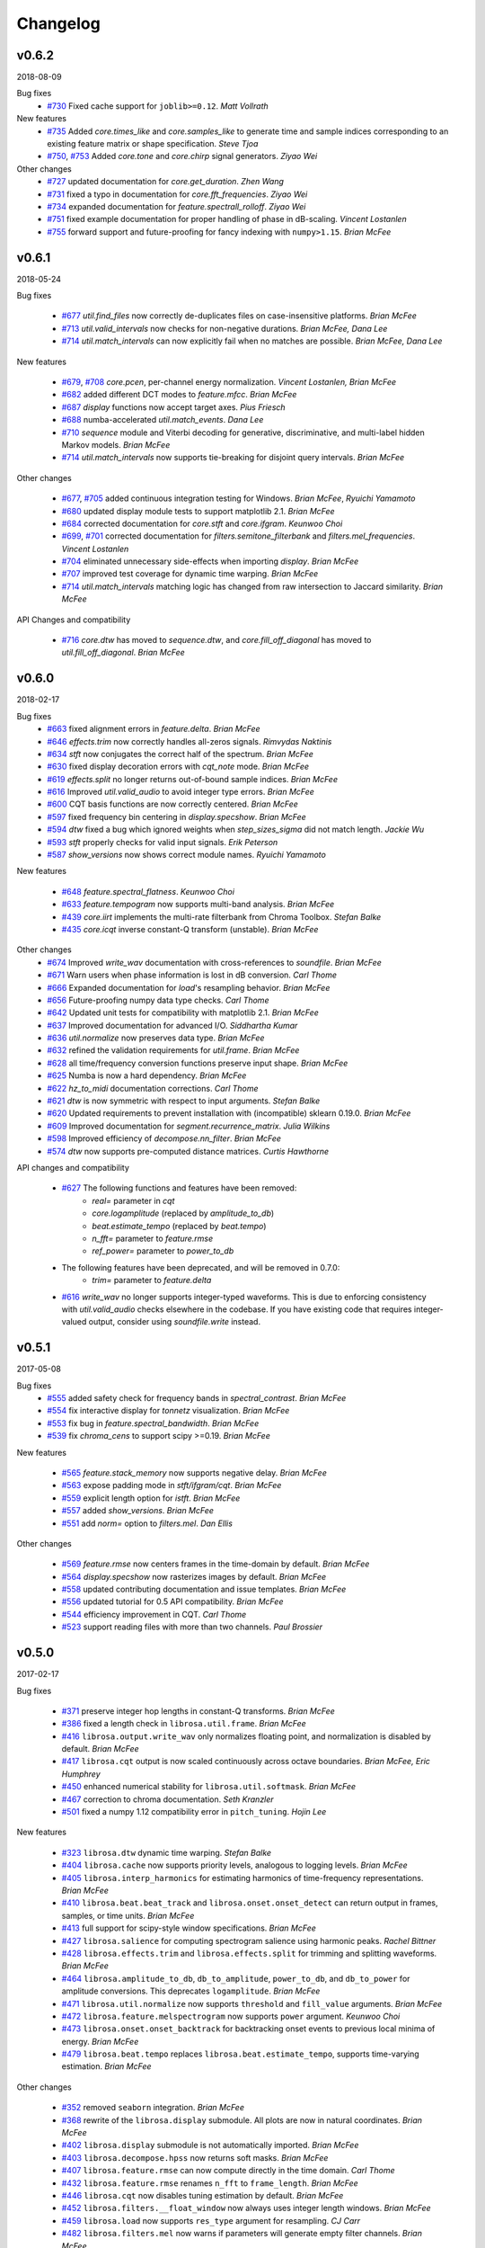 Changelog
=========

v0.6.2
------
2018-08-09

Bug fixes
    - `#730`_ Fixed cache support for ``joblib>=0.12``.  *Matt Vollrath*

New features
    - `#735`_ Added `core.times_like` and `core.samples_like` to generate time and sample indices
      corresponding to an existing feature matrix or shape specification. *Steve Tjoa*
    - `#750`_, `#753`_ Added `core.tone` and `core.chirp` signal generators. *Ziyao Wei*

Other changes
    - `#727`_ updated documentation for `core.get_duration`. *Zhen Wang*
    - `#731`_ fixed a typo in documentation for `core.fft_frequencies`. *Ziyao Wei*
    - `#734`_ expanded documentation for `feature.spectrall_rolloff`. *Ziyao Wei*
    - `#751`_ fixed example documentation for proper handling of phase in dB-scaling. *Vincent Lostanlen*
    - `#755`_ forward support and future-proofing for fancy indexing with ``numpy>1.15``. *Brian McFee*

.. _#730: https://github.com/librosa/librosa/pull/730
.. _#735: https://github.com/librosa/librosa/pull/735
.. _#750: https://github.com/librosa/librosa/pull/750
.. _#753: https://github.com/librosa/librosa/pull/753
.. _#727: https://github.com/librosa/librosa/pull/727
.. _#731: https://github.com/librosa/librosa/pull/731
.. _#734: https://github.com/librosa/librosa/pull/734
.. _#751: https://github.com/librosa/librosa/pull/751
.. _#755: https://github.com/librosa/librosa/pull/755

v0.6.1
------
2018-05-24

Bug fixes

  - `#677`_ `util.find_files` now correctly de-duplicates files on case-insensitive platforms. *Brian McFee*
  - `#713`_ `util.valid_intervals` now checks for non-negative durations. *Brian McFee, Dana Lee*
  - `#714`_ `util.match_intervals` can now explicitly fail when no matches are possible. *Brian McFee, Dana Lee*

New features

  - `#679`_, `#708`_ `core.pcen`, per-channel energy normalization. *Vincent Lostanlen, Brian McFee*
  - `#682`_ added different DCT modes to `feature.mfcc`. *Brian McFee*
  - `#687`_ `display` functions now accept target axes. *Pius Friesch*
  - `#688`_ numba-accelerated `util.match_events`. *Dana Lee*
  - `#710`_ `sequence` module and Viterbi decoding for generative, discriminative, and multi-label hidden Markov models. *Brian McFee*
  - `#714`_ `util.match_intervals` now supports tie-breaking for disjoint query intervals. *Brian McFee*

Other changes

  - `#677`_, `#705`_ added continuous integration testing for Windows. *Brian McFee*, *Ryuichi Yamamoto*
  - `#680`_ updated display module tests to support matplotlib 2.1. *Brian McFee*
  - `#684`_ corrected documentation for `core.stft` and `core.ifgram`. *Keunwoo Choi*
  - `#699`_, `#701`_ corrected documentation for `filters.semitone_filterbank` and `filters.mel_frequencies`. *Vincent Lostanlen*
  - `#704`_ eliminated unnecessary side-effects when importing `display`. *Brian McFee*
  - `#707`_ improved test coverage for dynamic time warping. *Brian McFee*
  - `#714`_ `util.match_intervals` matching logic has changed from raw intersection to Jaccard similarity.  *Brian McFee*


API Changes and compatibility

  - `#716`_ `core.dtw` has moved to `sequence.dtw`, and `core.fill_off_diagonal` has moved to
    `util.fill_off_diagonal`.  *Brian McFee*

.. _#716: https://github.com/librosa/librosa/pull/716
.. _#714: https://github.com/librosa/librosa/pull/714
.. _#713: https://github.com/librosa/librosa/pull/713
.. _#710: https://github.com/librosa/librosa/pull/710
.. _#708: https://github.com/librosa/librosa/pull/708
.. _#707: https://github.com/librosa/librosa/pull/707
.. _#705: https://github.com/librosa/librosa/pull/705
.. _#704: https://github.com/librosa/librosa/pull/704
.. _#701: https://github.com/librosa/librosa/pull/701
.. _#699: https://github.com/librosa/librosa/pull/699
.. _#688: https://github.com/librosa/librosa/pull/688
.. _#687: https://github.com/librosa/librosa/pull/687
.. _#684: https://github.com/librosa/librosa/pull/684
.. _#682: https://github.com/librosa/librosa/pull/682
.. _#680: https://github.com/librosa/librosa/pull/680
.. _#679: https://github.com/librosa/librosa/pull/679
.. _#677: https://github.com/librosa/librosa/pull/677

v0.6.0
------
2018-02-17

Bug fixes
  - `#663`_ fixed alignment errors in `feature.delta`. *Brian McFee*
  - `#646`_ `effects.trim` now correctly handles all-zeros signals. *Rimvydas Naktinis*
  - `#634`_ `stft` now conjugates the correct half of the spectrum. *Brian McFee*
  - `#630`_ fixed display decoration errors with `cqt_note` mode. *Brian McFee*
  - `#619`_ `effects.split` no longer returns out-of-bound sample indices. *Brian McFee*
  - `#616`_ Improved `util.valid_audio` to avoid integer type errors. *Brian McFee*
  - `#600`_ CQT basis functions are now correctly centered. *Brian McFee*
  - `#597`_ fixed frequency bin centering in `display.specshow`. *Brian McFee*
  - `#594`_ `dtw` fixed a bug which ignored weights when `step_sizes_sigma` did not match length. *Jackie Wu*
  - `#593`_ `stft` properly checks for valid input signals. *Erik Peterson*
  - `#587`_ `show_versions` now shows correct module names. *Ryuichi Yamamoto*

New features

  - `#648`_ `feature.spectral_flatness`. *Keunwoo Choi*
  - `#633`_ `feature.tempogram` now supports multi-band analysis. *Brian McFee*
  - `#439`_ `core.iirt` implements the multi-rate filterbank from Chroma Toolbox. *Stefan Balke*
  - `#435`_ `core.icqt` inverse constant-Q transform (unstable). *Brian McFee*

Other changes
  - `#674`_ Improved `write_wav` documentation with cross-references to `soundfile`. *Brian McFee*
  - `#671`_ Warn users when phase information is lost in dB conversion. *Carl Thome*
  - `#666`_ Expanded documentation for `load`'s resampling behavior. *Brian McFee*
  - `#656`_ Future-proofing numpy data type checks. *Carl Thome*
  - `#642`_ Updated unit tests for compatibility with matplotlib 2.1. *Brian McFee*
  - `#637`_ Improved documentation for advanced I/O. *Siddhartha Kumar*
  - `#636`_ `util.normalize` now preserves data type. *Brian McFee*
  - `#632`_ refined the validation requirements for `util.frame`. *Brian McFee*
  - `#628`_ all time/frequency conversion functions preserve input shape. *Brian McFee*
  - `#625`_ Numba is now a hard dependency. *Brian McFee*
  - `#622`_ `hz_to_midi` documentation corrections. *Carl Thome*
  - `#621`_ `dtw` is now symmetric with respect to input arguments. *Stefan Balke*
  - `#620`_ Updated requirements to prevent installation with (incompatible) sklearn 0.19.0. *Brian McFee*
  - `#609`_ Improved documentation for `segment.recurrence_matrix`. *Julia Wilkins*
  - `#598`_ Improved efficiency of `decompose.nn_filter`. *Brian McFee*
  - `#574`_ `dtw` now supports pre-computed distance matrices. *Curtis Hawthorne*

API changes and compatibility

  - `#627`_ The following functions and features have been removed:
      - `real=` parameter in `cqt`
      - `core.logamplitude` (replaced by `amplitude_to_db`)
      - `beat.estimate_tempo` (replaced by `beat.tempo`)
      - `n_fft=` parameter to `feature.rmse`
      - `ref_power=` parameter to `power_to_db`

  - The following features have been deprecated, and will be removed in 0.7.0:
      - `trim=` parameter to `feature.delta`

  - `#616`_ `write_wav` no longer supports integer-typed waveforms. This is due to enforcing
    consistency with `util.valid_audio` checks elsewhere in the codebase. If you have existing
    code that requires integer-valued output, consider using `soundfile.write` instead.

.. _#674: https://github.com/librosa/librosa/pull/674
.. _#671: https://github.com/librosa/librosa/pull/671
.. _#663: https://github.com/librosa/librosa/pull/663
.. _#646: https://github.com/librosa/librosa/pull/646
.. _#634: https://github.com/librosa/librosa/pull/634
.. _#630: https://github.com/librosa/librosa/pull/630
.. _#619: https://github.com/librosa/librosa/pull/619
.. _#616: https://github.com/librosa/librosa/pull/616
.. _#600: https://github.com/librosa/librosa/pull/600
.. _#597: https://github.com/librosa/librosa/pull/597
.. _#594: https://github.com/librosa/librosa/pull/594
.. _#593: https://github.com/librosa/librosa/pull/593
.. _#587: https://github.com/librosa/librosa/pull/587
.. _#648: https://github.com/librosa/librosa/pull/648
.. _#633: https://github.com/librosa/librosa/pull/633
.. _#439: https://github.com/librosa/librosa/pull/439
.. _#435: https://github.com/librosa/librosa/pull/435
.. _#666: https://github.com/librosa/librosa/pull/666
.. _#656: https://github.com/librosa/librosa/pull/656
.. _#642: https://github.com/librosa/librosa/pull/642
.. _#637: https://github.com/librosa/librosa/pull/637
.. _#636: https://github.com/librosa/librosa/pull/636
.. _#632: https://github.com/librosa/librosa/pull/632
.. _#628: https://github.com/librosa/librosa/pull/628
.. _#625: https://github.com/librosa/librosa/pull/625
.. _#622: https://github.com/librosa/librosa/pull/622
.. _#621: https://github.com/librosa/librosa/pull/621
.. _#620: https://github.com/librosa/librosa/pull/620
.. _#609: https://github.com/librosa/librosa/pull/609
.. _#598: https://github.com/librosa/librosa/pull/598
.. _#574: https://github.com/librosa/librosa/pull/574
.. _#627: https://github.com/librosa/librosa/pull/627

v0.5.1
------
2017-05-08

Bug fixes
  - `#555`_ added safety check for frequency bands in `spectral_contrast`. *Brian McFee*
  - `#554`_ fix interactive display for `tonnetz` visualization. *Brian McFee*
  - `#553`_ fix bug in `feature.spectral_bandwidth`. *Brian McFee*
  - `#539`_ fix `chroma_cens` to support scipy >=0.19. *Brian McFee*

New features

  - `#565`_ `feature.stack_memory` now supports negative delay. *Brian McFee*
  - `#563`_ expose padding mode in `stft/ifgram/cqt`. *Brian McFee*
  - `#559`_ explicit length option for `istft`. *Brian McFee*
  - `#557`_ added `show_versions`. *Brian McFee*
  - `#551`_ add `norm=` option to `filters.mel`. *Dan Ellis*

Other changes

  - `#569`_ `feature.rmse` now centers frames in the time-domain by default. *Brian McFee*
  - `#564`_ `display.specshow` now rasterizes images by default. *Brian McFee*
  - `#558`_ updated contributing documentation and issue templates. *Brian McFee*
  - `#556`_ updated tutorial for 0.5 API compatibility. *Brian McFee*
  - `#544`_ efficiency improvement in CQT. *Carl Thome*
  - `#523`_ support reading files with more than two channels. *Paul Brossier*

.. _#523: https://github.com/librosa/librosa/pull/523
.. _#544: https://github.com/librosa/librosa/pull/544
.. _#556: https://github.com/librosa/librosa/pull/556
.. _#558: https://github.com/librosa/librosa/pull/558
.. _#564: https://github.com/librosa/librosa/pull/564
.. _#551: https://github.com/librosa/librosa/pull/551
.. _#557: https://github.com/librosa/librosa/pull/557
.. _#559: https://github.com/librosa/librosa/pull/559
.. _#563: https://github.com/librosa/librosa/pull/563
.. _#565: https://github.com/librosa/librosa/pull/565
.. _#539: https://github.com/librosa/librosa/pull/539
.. _#553: https://github.com/librosa/librosa/pull/553
.. _#554: https://github.com/librosa/librosa/pull/554
.. _#555: https://github.com/librosa/librosa/pull/555
.. _#569: https://github.com/librosa/librosa/pull/569

v0.5.0
------
2017-02-17

Bug fixes

  - `#371`_ preserve integer hop lengths in constant-Q transforms. *Brian McFee*
  - `#386`_ fixed a length check in ``librosa.util.frame``. *Brian McFee*
  - `#416`_ ``librosa.output.write_wav`` only normalizes floating point, and normalization is disabled by
    default. *Brian McFee*
  - `#417`_ ``librosa.cqt`` output is now scaled continuously across octave boundaries. *Brian McFee, Eric
    Humphrey*
  - `#450`_ enhanced numerical stability for ``librosa.util.softmask``. *Brian McFee*
  - `#467`_ correction to chroma documentation. *Seth Kranzler*
  - `#501`_ fixed a numpy 1.12 compatibility error in ``pitch_tuning``. *Hojin Lee*

New features

  - `#323`_ ``librosa.dtw`` dynamic time warping. *Stefan Balke*
  - `#404`_ ``librosa.cache`` now supports priority levels, analogous to logging levels. *Brian McFee*
  - `#405`_ ``librosa.interp_harmonics`` for estimating harmonics of time-frequency representations. *Brian
    McFee*
  - `#410`_ ``librosa.beat.beat_track`` and ``librosa.onset.onset_detect`` can return output in frames,
    samples, or time units. *Brian McFee*
  - `#413`_ full support for scipy-style window specifications. *Brian McFee*
  - `#427`_ ``librosa.salience`` for computing spectrogram salience using harmonic peaks. *Rachel Bittner*
  - `#428`_ ``librosa.effects.trim`` and ``librosa.effects.split`` for trimming and splitting waveforms. *Brian
    McFee*
  - `#464`_ ``librosa.amplitude_to_db``, ``db_to_amplitude``, ``power_to_db``, and ``db_to_power`` for
    amplitude conversions.  This deprecates ``logamplitude``.  *Brian McFee*
  - `#471`_ ``librosa.util.normalize`` now supports ``threshold`` and ``fill_value`` arguments. *Brian McFee*
  - `#472`_ ``librosa.feature.melspectrogram`` now supports ``power`` argument. *Keunwoo Choi*
  - `#473`_ ``librosa.onset.onset_backtrack`` for backtracking onset events to previous local minima of
    energy. *Brian McFee*
  - `#479`_ ``librosa.beat.tempo`` replaces ``librosa.beat.estimate_tempo``, supports time-varying estimation.
    *Brian McFee*
  

Other changes

  - `#352`_ removed ``seaborn`` integration. *Brian McFee*
  - `#368`_ rewrite of the ``librosa.display`` submodule.  All plots are now in natural coordinates. *Brian
    McFee*
  - `#402`_ ``librosa.display`` submodule is not automatically imported. *Brian McFee*
  - `#403`_ ``librosa.decompose.hpss`` now returns soft masks. *Brian McFee*
  - `#407`_ ``librosa.feature.rmse`` can now compute directly in the time domain. *Carl Thome*
  - `#432`_ ``librosa.feature.rmse`` renames ``n_fft`` to ``frame_length``. *Brian McFee*
  - `#446`_ ``librosa.cqt`` now disables tuning estimation by default. *Brian McFee*
  - `#452`_ ``librosa.filters.__float_window`` now always uses integer length windows. *Brian McFee*
  - `#459`_ ``librosa.load`` now supports ``res_type`` argument for resampling. *CJ Carr*
  - `#482`_ ``librosa.filters.mel`` now warns if parameters will generate empty filter channels. *Brian McFee*
  - `#480`_ expanded documentation for advanced IO use-cases. *Fabian Robert-Stoeter*

API changes and compatibility

  - The following functions have permanently moved:
        - ``core.peak_peak`` to ``util.peak_pick``
        - ``core.localmax`` to ``util.localmax``
        - ``feature.sync`` to ``util.sync``

  - The following functions, classes, and constants have been removed:
        - ``core.ifptrack``
        - ``feature.chromagram``
        - ``feature.logfsgram``
        - ``filters.logfrequency``
        - ``output.frames_csv``
        - ``segment.structure_Feature``
        - ``display.time_ticks``
        - ``util.FeatureExtractor``
        - ``util.buf_to_int``
        - ``util.SMALL_FLOAT``

  - The following parameters have been removed:
        - ``librosa.cqt``: `resolution`
        - ``librosa.cqt``: `aggregate`
        - ``feature.chroma_cqt``: `mode`
        - ``onset_strength``: `centering`

  - Seaborn integration has been removed, and the ``display`` submodule now requires matplotlib >= 1.5.
        - The `use_sns` argument has been removed from `display.cmap`
        - `magma` is now the default sequential colormap.

  - The ``librosa.display`` module has been rewritten.
        - ``librosa.display.specshow`` now plots using `pcolormesh`, and supports non-uniform time and frequency axes.
        - All plots can be rendered in natural coordinates (e.g., time or Hz)
        - Interactive plotting is now supported via ticker and formatter objects

  - ``librosa.decompose.hpss`` with `mask=True` now returns soft masks, rather than binary masks.

  - ``librosa.filters.get_window`` wraps ``scipy.signal.get_window``, and handles generic callables as well pre-registered
    window functions.  All windowed analyses (e.g., ``stft``, ``cqt``, or ``tempogram``) now support the full range
    of window functions and parameteric windows via tuple parameters, e.g., ``window=('kaiser', 4.0)``.
        
  - ``stft`` windows are now explicitly asymmetric by default, which breaks backwards compatibility with the 0.4 series.

  - ``cqt`` now returns properly scaled outputs that are continuous across octave boundaries.  This breaks
    backwards compatibility with the 0.4 series.

  - ``cqt`` now uses `tuning=0.0` by default, rather than estimating the tuning from the signal.  Tuning
    estimation is still supported, and enabled by default for chroma analysis (``librosa.feature.chroma_cqt``).

  - ``logamplitude`` is deprecated in favor of ``amplitude_to_db`` or ``power_to_db``.  The `ref_power` parameter
    has been renamed to `ref`.


.. _#501: https://github.com/librosa/librosa/pull/501
.. _#480: https://github.com/librosa/librosa/pull/480
.. _#467: https://github.com/librosa/librosa/pull/467
.. _#450: https://github.com/librosa/librosa/pull/450
.. _#417: https://github.com/librosa/librosa/pull/417
.. _#416: https://github.com/librosa/librosa/pull/416
.. _#386: https://github.com/librosa/librosa/pull/386
.. _#371: https://github.com/librosa/librosa/pull/371
.. _#479: https://github.com/librosa/librosa/pull/479
.. _#473: https://github.com/librosa/librosa/pull/473
.. _#472: https://github.com/librosa/librosa/pull/472
.. _#471: https://github.com/librosa/librosa/pull/471
.. _#464: https://github.com/librosa/librosa/pull/464
.. _#428: https://github.com/librosa/librosa/pull/428
.. _#427: https://github.com/librosa/librosa/pull/427
.. _#413: https://github.com/librosa/librosa/pull/413
.. _#410: https://github.com/librosa/librosa/pull/410
.. _#405: https://github.com/librosa/librosa/pull/405
.. _#404: https://github.com/librosa/librosa/pull/404
.. _#323: https://github.com/librosa/librosa/pull/323
.. _#482: https://github.com/librosa/librosa/pull/482
.. _#459: https://github.com/librosa/librosa/pull/459
.. _#452: https://github.com/librosa/librosa/pull/452
.. _#446: https://github.com/librosa/librosa/pull/446
.. _#432: https://github.com/librosa/librosa/pull/432
.. _#407: https://github.com/librosa/librosa/pull/407
.. _#403: https://github.com/librosa/librosa/pull/403
.. _#402: https://github.com/librosa/librosa/pull/402
.. _#368: https://github.com/librosa/librosa/pull/368
.. _#352: https://github.com/librosa/librosa/pull/352



v0.4.3
------
2016-05-17

Bug fixes
  - `#315`_ fixed a positioning error in ``display.specshow`` with logarithmic axes. *Brian McFee*
  - `#332`_ ``librosa.cqt`` now throws an exception if the signal is too short for analysis. *Brian McFee*
  - `#341`_ ``librosa.hybrid_cqt`` properly matches the scale of ``librosa.cqt``. *Brian McFee*
  - `#348`_ ``librosa.cqt`` fixed a bug introduced in v0.4.2. *Brian McFee*
  - `#354`_ Fixed a minor off-by-one error in ``librosa.beat.estimate_tempo``. *Brian McFee*
  - `#357`_ improved numerical stability of ``librosa.decompose.hpss``. *Brian McFee*

New features
  - `#312`_ ``librosa.segment.recurrence_matrix`` can now construct sparse self-similarity matrices. *Brian
    McFee*
  - `#337`_ ``librosa.segment.recurrence_matrix`` can now produce weighted affinities and distances. *Brian
    McFee*
  - `#311`_ ``librosa.decompose.nl_filter`` implements several self-similarity based filtering operations
    including non-local means. *Brian McFee*
  - `#320`_ ``librosa.feature.chroma_cens`` implements chroma energy normalized statistics (CENS) features.
    *Stefan Balke*
  - `#354`_ ``librosa.core.tempo_frequencies`` computes tempo (BPM) frequencies for autocorrelation and
    tempogram features. *Brian McFee*
  - `#355`_ ``librosa.decompose.hpss`` now supports harmonic-percussive-residual separation. *CJ Carr, Brian McFee*
  - `#357`_ ``librosa.util.softmask`` computes numerically stable soft masks. *Brian McFee*

Other changes
  - ``librosa.cqt``, ``librosa.hybrid_cqt`` parameter `aggregate` is now deprecated.
  - Resampling is now handled by the ``resampy`` library
  - ``librosa.get_duration`` can now operate directly on filenames as well as audio buffers and feature
    matrices.
  - ``librosa.decompose.hpss`` no longer supports ``power=0``.

.. _#315: https://github.com/librosa/librosa/pull/315
.. _#332: https://github.com/librosa/librosa/pull/332
.. _#341: https://github.com/librosa/librosa/pull/341
.. _#348: https://github.com/librosa/librosa/pull/348
.. _#312: https://github.com/librosa/librosa/pull/312
.. _#337: https://github.com/librosa/librosa/pull/337
.. _#311: https://github.com/librosa/librosa/pull/311
.. _#320: https://github.com/librosa/librosa/pull/320
.. _#354: https://github.com/librosa/librosa/pull/354
.. _#355: https://github.com/librosa/librosa/pull/355
.. _#357: https://github.com/librosa/librosa/pull/357

v0.4.2
------
2016-02-20

Bug fixes
  - Support for matplotlib 1.5 color properties in the ``display`` module
  - `#308`_ Fixed a per-octave scaling error in ``librosa.cqt``. *Brian McFee*

New features
  - `#279`_ ``librosa.cqt`` now provides complex-valued output with argument `real=False`.
    This will become the default behavior in subsequent releases.
  - `#288`_ ``core.resample`` now supports multi-channel inputs. *Brian McFee*
  - `#295`_ ``librosa.display.frequency_ticks``: like ``time_ticks``. Ticks can now dynamically
    adapt to scale (mHz, Hz, KHz, MHz, GHz) and use automatic precision formatting (``%g``). *Brian McFee*


Other changes
  - `#277`_ improved documentation for OSX. *Stefan Balke*
  - `#294`_ deprecated the ``FeatureExtractor`` object. *Brian McFee*
  - `#300`_ added dependency version requirements to install script. *Brian McFee*
  - `#302`_, `#279`_ renamed the following parameters
      - ``librosa.display.time_ticks``: `fmt` is now `time_fmt`
      - ``librosa.feature.chroma_cqt``: `mode` is now `cqt_mode`
      - ``librosa.cqt``, ``hybrid_cqt``, ``pseudo_cqt``, ``librosa.filters.constant_q``: `resolution` is now `filter_scale`
  - `#308`_ ``librosa.cqt`` default `filter_scale` parameter is now 1 instead of 2.

.. _#277: https://github.com/librosa/librosa/pull/277
.. _#279: https://github.com/librosa/librosa/pull/279
.. _#288: https://github.com/librosa/librosa/pull/288
.. _#294: https://github.com/librosa/librosa/pull/294
.. _#295: https://github.com/librosa/librosa/pull/295
.. _#300: https://github.com/librosa/librosa/pull/300
.. _#302: https://github.com/librosa/librosa/pull/302
.. _#308: https://github.com/librosa/librosa/pull/308

v0.4.1
------
2015-10-17

Bug fixes
  - Improved safety check in CQT for invalid hop lengths
  - Fixed division by zero bug in ``core.pitch.pip_track``
  - Fixed integer-type error in ``util.pad_center`` on numpy v1.10
  - Fixed a context scoping error in ``librosa.load`` with some audioread backends
  - ``librosa.autocorrelate`` now persists type for complex input

New features
  - ``librosa.clicks`` sonifies timed events such as beats or onsets
  - ``librosa.onset.onset_strength_multi`` computes onset strength within multiple sub-bands
  - ``librosa.feature.tempogram`` computes localized onset strength autocorrelation
  - ``librosa.display.specshow`` now supports ``*_axis='tempo'`` for annotating tempo-scaled data
  - ``librosa.fmt`` implements the Fast Mellin Transform

Other changes

  - Rewrote ``display.waveplot`` for improved efficiency
  - ``decompose.deompose()`` now supports pre-trained transformation objects
  - Nullified side-effects of optional seaborn dependency
  - Moved ``feature.sync`` to ``util.sync`` and expanded its functionality
  - ``librosa.onset.onset_strength`` and ``onset_strength_multi`` support superflux-style lag and max-filtering
  - ``librosa.core.autocorrelate`` can now operate along any axis of multi-dimensional input
  - the ``segment`` module functions now support arbitrary target axis
  - Added proper window normalization to ``librosa.core.istft`` for better reconstruction 
    (`PR #235 <https://github.com/librosa/librosa/pull/235>`_).
  - Standardized ``n_fft=2048`` for ``piptrack``, ``ifptrack`` (deprecated), and
    ``logfsgram`` (deprecated)
  - ``onset_strength`` parameter ``'centering'`` has been deprecated and renamed to
    ``'center'``
  - ``onset_strength`` always trims to match the input spectrogram duration
  - added tests for ``piptrack``
  - added test support for Python 3.5




v0.4.0
------
2015-07-08

Bug fixes

-  Fixed alignment errors with ``offset`` and ``duration`` in ``load()``
-  Fixed an edge-padding issue with ``decompose.hpss()`` which resulted
   in
   percussive noise leaking into the harmonic component.
-  Fixed stability issues with ``ifgram()``, added options to suppress
   negative frequencies.
-  Fixed scaling and padding errors in ``feature.delta()``
-  Fixed some errors in ``note_to_hz()`` string parsing
-  Added robust range detection for ``display.cmap``
-  Fixed tick placement in ``display.specshow``
-  Fixed a low-frequency filter alignment error in ``cqt``
-  Added aliasing checks for ``cqt`` filterbanks
-  Fixed corner cases in ``peak_pick``
-  Fixed bugs in ``find_files()`` with negative slicing
-  Fixed tuning estimation errors
-  Fixed octave numbering in to conform to scientific pitch notation

New features

-  python 3 compatibility
-  Deprecation and moved-function warnings
-  added ``norm=None`` option to ``util.normalize()``
-  ``segment.recurrence_to_lag``, ``lag_to_recurrence``
-  ``core.hybrid_cqt()`` and ``core.pseudo_cqt()``
-  ``segment.timelag_filter``
-  Efficiency enhancements for ``cqt``
-  Major rewrite and reformatting of documentation
-  Improvements to ``display.specshow``:

   -  added the ``lag`` axis format
   -  added the ``tonnetz`` axis format
   -  allow any combination of axis formats

-  ``effects.remix()``
-  Added new time and frequency converters:

   -  ``note_to_hz()``, ``hz_to_note()``
   -  ``frames_to_samples()``, ``samples_to_frames()``
   -  ``time_to_samples()``, ``samples_to_time()``

-  ``core.zero_crossings``
-  ``util.match_events()``
-  ``segment.subsegment()`` for segmentation refinement
-  Functional examples in almost all docstrings
-  improved numerical stability in ``normalize()``
-  audio validation checks
-  ``to_mono()``
-  ``librosa.cache`` for storing pre-computed features
-  Stereo output support in ``write_wav``
-  Added new feature extraction functions:

   -  ``feature.spectral_contrast``
   -  ``feature.spectral_bandwidth``
   -  ``feature.spectral_centroid``
   -  ``feature.spectral_rolloff``
   -  ``feature.poly_features``
   -  ``feature.rmse``
   -  ``feature.zero_crossing_rate``
   -  ``feature.tonnetz``

- Added ``display.waveplot``

Other changes

-  Internal refactoring and restructuring of submodules
-  Removed the ``chord`` module
-  input validation and better exception reporting for most functions
-  Changed the default colormaps in ``display``
-  Changed default parameters in onset detection, beat tracking
-  Changed default parameters in ``cqt``
-  ``filters.constant_q`` now returns filter lengths
-  Chroma now starts at ``C`` by default, instead of ``A``
-  ``pad_center`` supports multi-dimensional input and ``axis``
   parameter
- switched from ``np.fft`` to ``scipy.fftpack`` for FFT operations
- changed all librosa-generated exception to a new class librosa.ParameterError

Deprecated functions

-  ``util.buf_to_int``
-  ``output.frames_csv``
-  ``segment.structure_feature``
-  ``filters.logfrequency``
-  ``feature.logfsgram``

v0.3.1
------
2015-02-18

Bug fixes

-  Fixed bug #117: ``librosa.segment.agglomerative`` now returns a
   numpy.ndarray instead of a list
-  Fixed bug #115: off-by-one error in ``librosa.core.load`` with fixed
   duration
-  Fixed numerical underflow errors in ``librosa.decompose.hpss``
-  Fixed bug #104: ``librosa.decompose.hpss`` failed with silent,
   complex-valued input
-  Fixed bug #103: ``librosa.feature.estimate_tuning`` fails when no
   bins exceed the threshold

Features

-  New function ``librosa.core.get_duration()`` computes the duration of
   an audio signal
   or spectrogram-like input matrix
-  ``librosa.util.pad_center`` now accepts multi-dimensional input

Other changes

-  Adopted the ISC license
-  Python 3 compatibility via futurize
-  Fixed issue #102: segment.agglomerative no longer depends on the
   deprecated
   Ward module of sklearn; it now depends on the newer Agglomerative
   module.
-  Issue #108: set character encoding on all source files
-  Added dtype persistence for resample, stft, istft, and effects
   functions

v0.3.0
------
2014-06-30

Bug fixes

-  Fixed numpy array indices to force integer values
-  ``librosa.util.frame`` now warns if the input data is non-contiguous
-  Fixed a formatting error in ``librosa.display.time_ticks()``
-  Added a warning if ``scikits.samplerate`` is not detected

Features

-  New module ``librosa.chord`` for training chord recognition models
-  Parabolic interpolation piptracking ``librosa.feature.piptrack()``
-  ``librosa.localmax()`` now supports multi-dimensional slicing
-  New example scripts
-  Improved documentation
-  Added the ``librosa.util.FeatureExtractor`` class, which allows
   librosa functions
   to act as feature extraction stages in ``sklearn``
-  New module ``librosa.effects`` for time-domain audio processing
-  Added demo notebooks for the ``librosa.effects`` and
   ``librosa.util.FeatureExtractor``
-  Added a full-track audio example,
   ``librosa.util.example_audio_file()``
-  Added peak-frequency sorting of basis elements in
   ``librosa.decompose.decompose()``

Other changes

-  Spectrogram frames are now centered, rather than left-aligned. This
   removes the
   need for window correction in ``librosa.frames_to_time()``
-  Accelerated constant-Q transform ``librosa.cqt()``
-  PEP8 compliance
-  Removed normalization from ``librosa.feature.logfsgram()``
-  Efficiency improvements by ensuring memory contiguity
-  ``librosa.logamplitude()`` now supports functional reference power,
   in addition
   to scalar values
-  Improved ``librosa.feature.delta()``
-  Additional padding options to ``librosa.feature.stack_memory()``
-  ``librosa.cqt`` and ``librosa.feature.logfsgram`` now use the same
   parameter
   formats ``(fmin, n_bins, bins_per_octave)``.
-  Updated demo notebook(s) to IPython 2.0
-  Moved ``perceptual_weighting()`` from ``librosa.feature`` into
   ``librosa.core``
-  Moved ``stack_memory()`` from ``librosa.segment`` into
   ``librosa.feature``
-  Standardized ``librosa.output.annotation`` input format to match
   ``mir_eval``
-  Standardized variable names (e.g., ``onset_envelope``).

v0.2.1
------
2014-01-21

Bug fixes

-  fixed an off-by-one error in ``librosa.onset.onset_strength()``
-  fixed a sign-flip error in ``librosa.output.write_wav()``
-  removed all mutable object default parameters

Features

-  added option ``centering`` to ``librosa.onset.onset_strength()`` to
   resolve frame-centering issues with sliding window STFT
-  added frame-center correction to ``librosa.core.frames_to_time()``
   and ``librosa.core.time_to_frames()``
-  added ``librosa.util.pad_center()``
-  added ``librosa.output.annotation()``
-  added ``librosa.output.times_csv()``
-  accelerated ``librosa.core.stft()`` and ``ifgram()``
-  added ``librosa.util.frame`` for in-place signal framing
-  ``librosa.beat.beat_track`` now supports user-supplied tempo
-  added ``librosa.util.normalize()``
-  added ``librosa.util.find_files()``
-  added ``librosa.util.axis_sort()``
-  new module: ``librosa.util()``
-  ``librosa.filters.constant_q`` now support padding
-  added boolean input support for ``librosa.display.cmap()``
-  speedup in ``librosa.core.cqt()``

Other changes

-  optimized default parameters for ``librosa.onset.onset_detect``
-  set ``librosa.filters.mel`` parameter ``n_mels=128`` by default
-  ``librosa.feature.chromagram()`` and ``logfsgram()`` now use power
   instead of energy
-  ``librosa.display.specshow()`` with ``y_axis='chroma'`` now labels as
   ``pitch class``
-  set ``librosa.core.cqt`` parameter ``resolution=2`` by default
-  set ``librosa.feature.chromagram`` parameter ``octwidth=2`` by
   default

v0.2.0
------
2013-12-14

Bug fixes

-  fixed default ``librosa.core.stft, istft, ifgram`` to match
   specification
-  fixed a float->int bug in peak\_pick
-  better memory efficiency
-  ``librosa.segment.recurrence_matrix`` corrects for width suppression
-  fixed a divide-by-0 error in the beat tracker
-  fixed a bug in tempo estimation with short windows
-  ``librosa.feature.sync`` now supports 1d arrays
-  fixed a bug in beat trimming
-  fixed a bug in ``librosa.core.stft`` when calculating window size
-  fixed ``librosa.core.resample`` to support stereo signals

Features

-  added filters option to cqt
-  added window function support to istft
-  added an IPython notebook demo
-  added ``librosa.features.delta`` for computing temporal difference
   features
-  new ``examples`` scripts: tuning, hpss
-  added optional trimming to ``librosa.segment.stack_memory``
-  ``librosa.onset.onset_strength`` now takes generic spectrogram
   function ``feature``
-  compute reference power directly in ``librosa.core.logamplitude``
-  color-blind-friendly default color maps in ``librosa.display.cmap``
-  ``librosa.core.onset_strength`` now accepts an aggregator
-  added ``librosa.feature.perceptual_weighting``
-  added tuning estimation to ``librosa.feature.chromagram``
-  added ``librosa.core.A_weighting``
-  vectorized frequency converters
-  added ``librosa.core.cqt_frequencies`` to get CQT frequencies
-  ``librosa.core.cqt`` basic constant-Q transform implementation
-  ``librosa.filters.cq_to_chroma`` to convert log-frequency to chroma
-  added ``librosa.core.fft_frequencies``
-  ``librosa.decompose.hpss`` can now return masking matrices
-  added reversal for ``librosa.segment.structure_feature``
-  added ``librosa.core.time_to_frames``
-  added cent notation to ``librosa.core.midi_to_note``
-  added time-series or spectrogram input options to ``chromagram``,
   ``logfsgram``, ``melspectrogram``, and ``mfcc``
-  new module: ``librosa.display``
-  ``librosa.output.segment_csv`` => ``librosa.output.frames_csv``
-  migrated frequency converters to ``librosa.core``
-  new module: ``librosa.filters``
-  ``librosa.decompose.hpss`` now supports complex-valued STFT matrices
-  ``librosa.decompose.decompose()`` supports ``sklearn`` decomposition
   objects
-  added ``librosa.core.phase_vocoder``
-  new module: ``librosa.onset``; migrated onset strength from
   ``librosa.beat``
-  added ``librosa.core.pick_peaks``
-  ``librosa.core.load()`` supports offset and duration parameters
-  ``librosa.core.magphase()`` to separate magnitude and phase from a
   complex matrix
-  new module: ``librosa.segment``

Other changes

-  ``onset_estimate_bpm => estimate_tempo``
-  removed ``n_fft`` from ``librosa.core.istft()``
-  ``librosa.core.mel_frequencies`` returns ``n_mels`` values by default
-  changed default ``librosa.decompose.hpss`` window to 31
-  disabled onset de-trending by default in
   ``librosa.onset.onset_strength``
-  added complex-value warning to ``librosa.display.specshow``
-  broke compatibilty with ``ifgram.m``; ``librosa.core.ifgram`` now
   matches ``stft``
-  changed default beat tracker settings
-  migrated ``hpss`` into ``librosa.decompose``
-  changed default ``librosa.decompose.hpss`` power parameter to ``2.0``
-  ``librosa.core.load()`` now returns single-precision by default
-  standardized ``n_fft=2048``, ``hop_length=512`` for most functions
-  refactored tempo estimator

v0.1.0
------

Initial public release.
